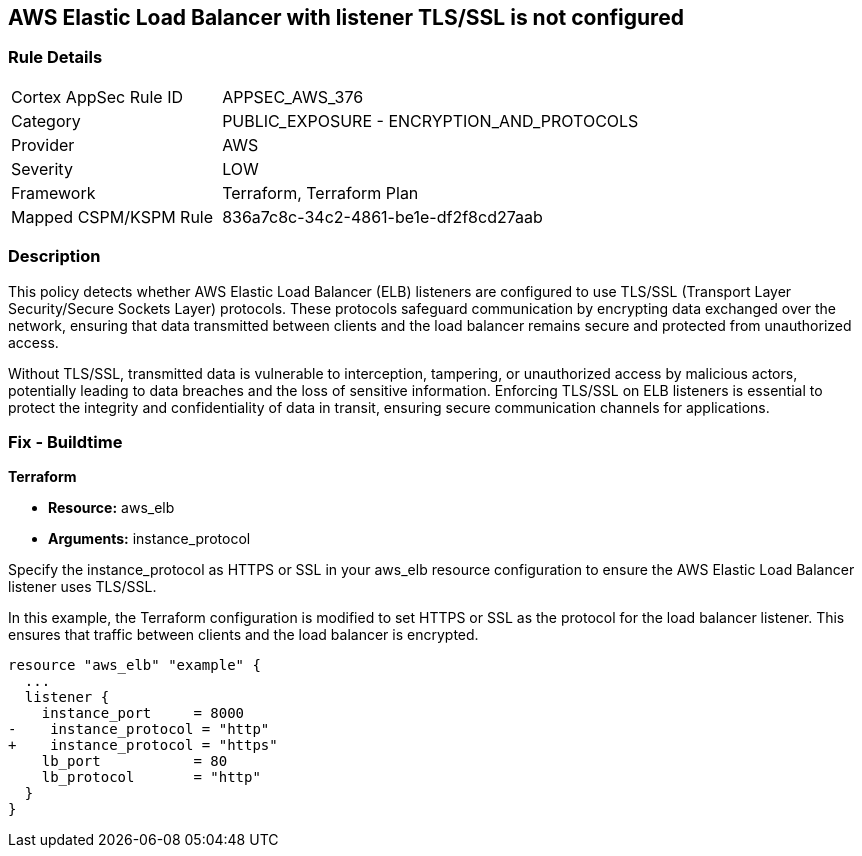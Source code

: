 
== AWS Elastic Load Balancer with listener TLS/SSL is not configured

=== Rule Details

[cols="1,2"]
|===
|Cortex AppSec Rule ID |APPSEC_AWS_376
|Category |PUBLIC_EXPOSURE - ENCRYPTION_AND_PROTOCOLS
|Provider |AWS
|Severity |LOW
|Framework |Terraform, Terraform Plan
|Mapped CSPM/KSPM Rule |836a7c8c-34c2-4861-be1e-df2f8cd27aab
|===


=== Description

This policy detects whether AWS Elastic Load Balancer (ELB) listeners are configured to use TLS/SSL (Transport Layer Security/Secure Sockets Layer) protocols. These protocols safeguard communication by encrypting data exchanged over the network, ensuring that data transmitted between clients and the load balancer remains secure and protected from unauthorized access.

Without TLS/SSL, transmitted data is vulnerable to interception, tampering, or unauthorized access by malicious actors, potentially leading to data breaches and the loss of sensitive information. Enforcing TLS/SSL on ELB listeners is essential to protect the integrity and confidentiality of data in transit, ensuring secure communication channels for applications.

=== Fix - Buildtime

*Terraform*

* *Resource:* aws_elb
* *Arguments:* instance_protocol

Specify the instance_protocol as HTTPS or SSL in your aws_elb resource configuration to ensure the AWS Elastic Load Balancer listener uses TLS/SSL.

In this example, the Terraform configuration is modified to set HTTPS or SSL as the protocol for the load balancer listener. This ensures that traffic between clients and the load balancer is encrypted.

[source,go]
----
resource "aws_elb" "example" {
  ...
  listener {
    instance_port     = 8000
-    instance_protocol = "http"
+    instance_protocol = "https"
    lb_port           = 80
    lb_protocol       = "http"
  }
}
----

